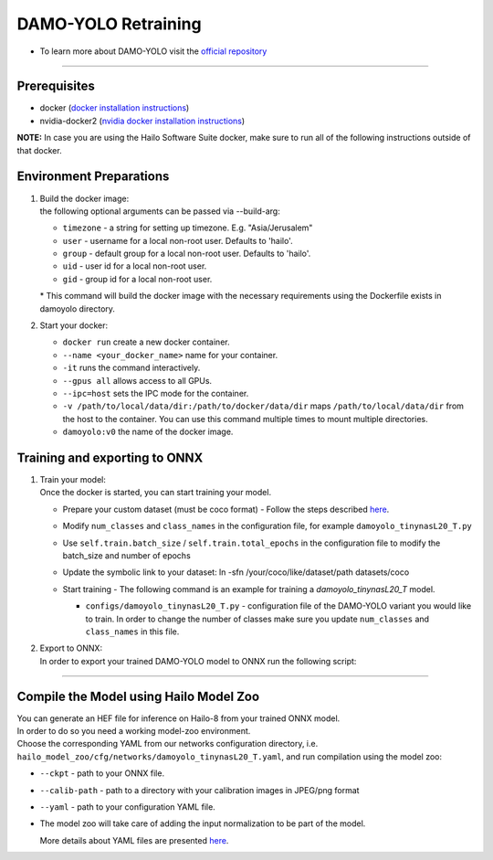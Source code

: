 =====================
DAMO-YOLO Retraining
=====================

* To learn more about DAMO-YOLO visit the `official repository <https://github.com/hailo-ai/DAMO-YOLO>`_

----------

Prerequisites
-------------

* docker (\ `docker installation instructions <https://docs.docker.com/engine/install/ubuntu/>`_\ )
* nvidia-docker2 (\ `nvidia docker installation instructions <https://docs.nvidia.com/datacenter/cloud-native/container-toolkit/install-guide.html>`_\ )


**NOTE:**  In case you are using the Hailo Software Suite docker, make sure to run all of the following instructions outside of that docker.

Environment Preparations
------------------------


#. | Build the docker image:

   .. raw:: html
      :name:validation

      <pre><code stage="docker_build">
      cd <span val="dockerfile_path">hailo_model_zoo/training/damoyolo</span>
      docker build --build-arg timezone=`cat /etc/timezone` -t damoyolo:v0 .
      </code></pre>

   | the following optional arguments can be passed via --build-arg:

   * ``timezone`` - a string for setting up timezone. E.g. "Asia/Jerusalem"
   * ``user`` - username for a local non-root user. Defaults to 'hailo'.
   * ``group`` - default group for a local non-root user. Defaults to 'hailo'.
   * ``uid`` - user id for a local non-root user.
   * ``gid`` - group id for a local non-root user.

   | * This command will build the docker image with the necessary requirements using the Dockerfile exists in damoyolo directory.  


#. | Start your docker:

   .. raw:: html
      :name:validation

      <code stage="docker_run">
      docker run <span val="replace_none">--name "your_docker_name"</span> -it --gpus all --ipc=host -v <span val="local_vol_path"> /path/to/local/data/dir</span>:<span val="docker_vol_path">/path/to/docker/data/dir</span> damoyolo:v0
      </code>

   * ``docker run`` create a new docker container.
   * ``--name <your_docker_name>`` name for your container.
   * ``-it`` runs the command interactively.
   * ``--gpus all`` allows access to all GPUs.
   * ``--ipc=host`` sets the IPC mode for the container.
   * ``-v /path/to/local/data/dir:/path/to/docker/data/dir`` maps ``/path/to/local/data/dir`` from the host to the container. You can use this command multiple times to mount multiple directories.
   * ``damoyolo:v0`` the name of the docker image.

Training and exporting to ONNX
------------------------------


#. | Train your model:
   | Once the docker is started, you can start training your model.

   * | Prepare your custom dataset (must be coco format) - Follow the steps described `here <https://github.com/tinyvision/DAMO-YOLO/blob/master/assets/CustomDatasetTutorial.md>`_.
   * | Modify ``num_classes`` and ``class_names`` in the configuration file, for example ``damoyolo_tinynasL20_T.py``
   * | Use ``self.train.batch_size`` / ``self.train.total_epochs`` in the configuration file to modify the batch_size and number of epochs
   * | Update the symbolic link to your dataset: ln -sfn /your/coco/like/dataset/path datasets/coco
   * | Start training - The following command is an example for training a *damoyolo_tinynasL20_T* model.

     .. raw:: html
        :name:validation
  
        <code stage="retrain">
         python tools/train.py -f configs/damoyolo_tinynasL20_T.py
                                 <pre><span val="replace_none">
                                 configs/damoyolo_tinynasL25_S.py
                                 configs/damoyolo_tinynasL35_M.py
                                 </span></pre>
        </code>

     * ``configs/damoyolo_tinynasL20_T.py`` - configuration file of the DAMO-YOLO variant you would like to train. In order to change the number of classes make sure you update ``num_classes`` and ``class_names`` in this file.
    

#. | Export to ONNX:

   | In order to export your trained DAMO-YOLO model to ONNX run the following script:

   .. raw:: html
      :name:validation

      <code stage="export">
      python tools/converter.py -f configs/damoyolo_tinynasL20_T.py -c <span val="docker_pretrained_path">/path/to/trained/model.pth</span> --batch_size 1 --img_size 640 # export at 640x640 with batch size 1
      </code>

----

Compile the Model using Hailo Model Zoo
---------------------------------------

| You can generate an HEF file for inference on Hailo-8 from your trained ONNX model.
| In order to do so you need a working model-zoo environment.
| Choose the corresponding YAML from our networks configuration directory, i.e. ``hailo_model_zoo/cfg/networks/damoyolo_tinynasL20_T.yaml``\ , and run compilation using the model zoo:

.. raw:: html
   :name:validation

   <code stage="compile">
   hailomz compile --ckpt <span val="local_path_to_onnx">damoyolo_tinynasL20_T.onnx</span> --calib-path <span val="calib_set_path">/path/to/calibration/imgs/dir/</span> --yaml <span val="yaml_file_path">path/to/damoyolo/variant.yaml</span>
   </code>

* | ``--ckpt`` - path to  your ONNX file.
* | ``--calib-path`` - path to a directory with your calibration images in JPEG/png format
* | ``--yaml`` - path to your configuration YAML file.
* | The model zoo will take care of adding the input normalization to be part of the model.

  
  More details about YAML files are presented `here <../../docs/YAML.rst>`_.

